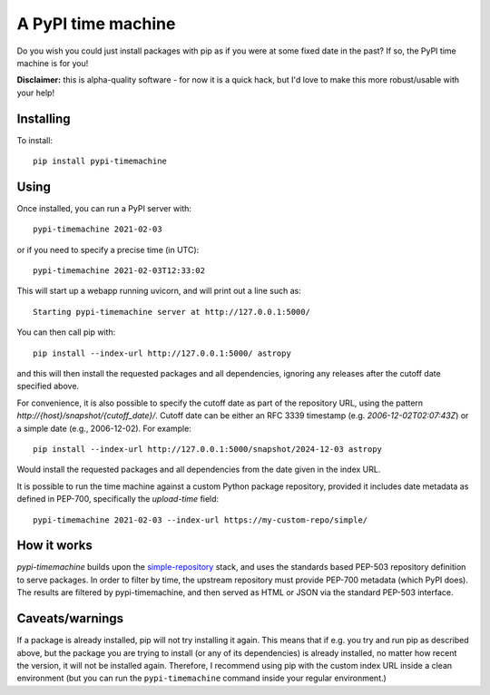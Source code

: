 A PyPI time machine
-------------------

Do you wish you could just install packages with pip as if you were at
some fixed date in the past? If so, the PyPI time machine is for you!

**Disclaimer:** this is alpha-quality software - for now it is a quick hack,
but I'd love to make this more robust/usable with your help!

Installing
~~~~~~~~~~

To install::

   pip install pypi-timemachine

Using
~~~~~

Once installed, you can run a PyPI server with::

   pypi-timemachine 2021-02-03

or if you need to specify a precise time (in UTC)::

   pypi-timemachine 2021-02-03T12:33:02

This will start up a webapp running uvicorn, and will print out a line such as::

   Starting pypi-timemachine server at http://127.0.0.1:5000/

You can then call pip with::

   pip install --index-url http://127.0.0.1:5000/ astropy

and this will then install the requested packages and all dependencies,
ignoring any releases after the cutoff date specified above.

For convenience, it is also possible to specify the cutoff date as part of the
repository URL, using the pattern `http://{host}/snapshot/{cutoff_date}/`.
Cutoff date can be either an RFC 3339 timestamp (e.g. `2006-12-02T02:07:43Z`)
or a simple date (e.g., 2006-12-02). For example::

   pip install --index-url http://127.0.0.1:5000/snapshot/2024-12-03 astropy

Would install the requested packages and all dependencies from the date given in
the index URL.

It is possible to run the time machine against a custom Python package
repository, provided it includes date metadata as defined in PEP-700,
specifically the `upload-time` field::

  pypi-timemachine 2021-02-03 --index-url https://my-custom-repo/simple/

How it works
~~~~~~~~~~~~

`pypi-timemachine` builds upon the `simple-repository`_ stack, and uses the
standards based PEP-503 repository definition to serve packages.
In order to filter by time, the upstream repository must provide PEP-700
metadata (which PyPI does).
The results are filtered by pypi-timemachine, and then served as HTML or JSON
via the standard PEP-503 interface.


Caveats/warnings
~~~~~~~~~~~~~~~~

If a package is already installed, pip will not try installing it again.
This means that if e.g. you try and run pip as described above, but the
package you are trying to install (or any of its dependencies) is
already installed, no matter how recent the version, it will not be
installed again. Therefore, I recommend using pip with the custom index
URL inside a clean environment (but you can run the ``pypi-timemachine``
command inside your regular environment.)


.. _simple-repository: https://github.com/simple-repository/
